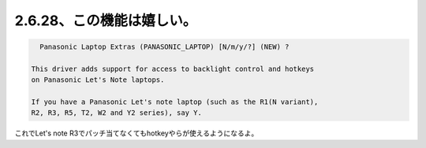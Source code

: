 2.6.28、この機能は嬉しい。
==========================


.. code-block:: sh


     Panasonic Laptop Extras (PANASONIC_LAPTOP) [N/m/y/?] (NEW) ?
   
   This driver adds support for access to backlight control and hotkeys
   on Panasonic Let's Note laptops.
   
   If you have a Panasonic Let's note laptop (such as the R1(N variant),
   R2, R3, R5, T2, W2 and Y2 series), say Y.
   


これでLet's note R3でパッチ当てなくてもhotkeyやらが使えるようになるよ。






.. author:: default
.. categories:: Unix/Linux
.. tags::
.. comments::
